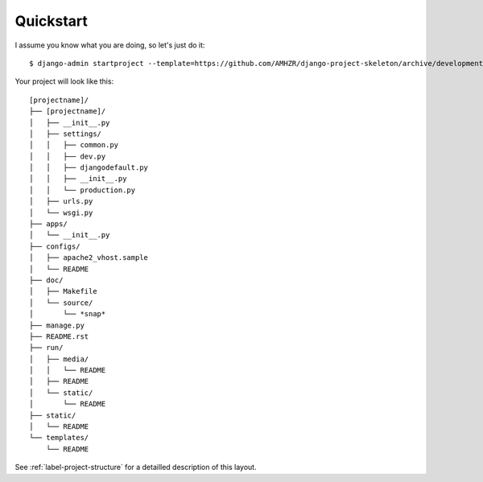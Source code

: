 Quickstart
==========

I assume you know what you are doing, so let's just do it::

    $ django-admin startproject --template=https://github.com/AMHZR/django-project-skeleton/archive/development.zip [projectname]

Your project will look like this::

    [projectname]/
    ├── [projectname]/
    │   ├── __init__.py
    │   ├── settings/
    │   │   ├── common.py
    │   │   ├── dev.py
    │   │   ├── djangodefault.py
    │   │   ├── __init__.py
    │   │   └── production.py
    │   ├── urls.py
    │   └── wsgi.py
    ├── apps/
    │   └── __init__.py
    ├── configs/
    │   ├── apache2_vhost.sample
    │   └── README
    ├── doc/
    │   ├── Makefile
    │   └── source/
    │       └── *snap*
    ├── manage.py
    ├── README.rst
    ├── run/
    │   ├── media/
    │   │   └── README
    │   ├── README
    │   └── static/
    │       └── README
    ├── static/
    │   └── README
    └── templates/
        └── README

See :ref:`label-project-structure` for a detailled description of this layout.
